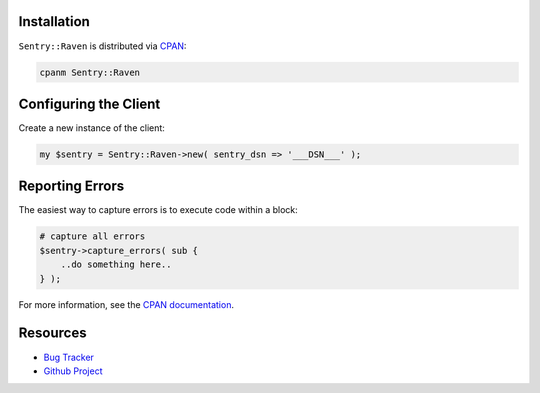 .. sentry:edition:: hosted, on-premise

    .. class:: platform-perl

    Perl
    ====

.. sentry:support-warning::

    The Perl SDK is maintained and supported by the Sentry community.
    Learn more about the project on `GitHub
    <https://github.com/rentrak/perl-raven>`_.

Installation
------------

``Sentry::Raven`` is distributed via `CPAN <https://metacpan.org/pod/Sentry::Raven>`_:

.. code-block:: shell

    cpanm Sentry::Raven


Configuring the Client
----------------------

Create a new instance of the client:


.. code-block:: perl

    my $sentry = Sentry::Raven->new( sentry_dsn => '___DSN___' );


Reporting Errors
----------------

The easiest way to capture errors is to execute code within a block:

.. code-block:: perl

    # capture all errors
    $sentry->capture_errors( sub {
        ..do something here..
    } );


For more information, see the `CPAN documentation <https://metacpan.org/pod/Sentry::Raven>`_.

Resources
---------

* `Bug Tracker <https://github.com/rentrak/perl-raven/issues>`_
* `Github Project <https://github.com/rentrak/perl-raven>`_
